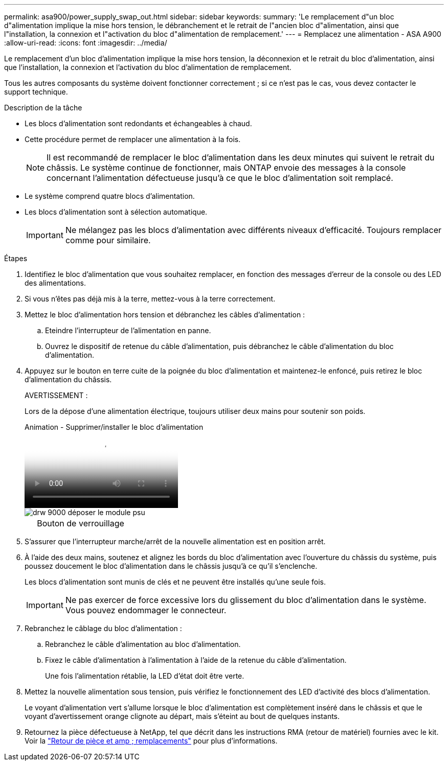 ---
permalink: asa900/power_supply_swap_out.html 
sidebar: sidebar 
keywords:  
summary: 'Le remplacement d"un bloc d"alimentation implique la mise hors tension, le débranchement et le retrait de l"ancien bloc d"alimentation, ainsi que l"installation, la connexion et l"activation du bloc d"alimentation de remplacement.' 
---
= Remplacez une alimentation - ASA A900
:allow-uri-read: 
:icons: font
:imagesdir: ../media/


[role="lead"]
Le remplacement d'un bloc d'alimentation implique la mise hors tension, la déconnexion et le retrait du bloc d'alimentation, ainsi que l'installation, la connexion et l'activation du bloc d'alimentation de remplacement.

Tous les autres composants du système doivent fonctionner correctement ; si ce n'est pas le cas, vous devez contacter le support technique.

.Description de la tâche
* Les blocs d'alimentation sont redondants et échangeables à chaud.
* Cette procédure permet de remplacer une alimentation à la fois.
+

NOTE: Il est recommandé de remplacer le bloc d'alimentation dans les deux minutes qui suivent le retrait du châssis. Le système continue de fonctionner, mais ONTAP envoie des messages à la console concernant l'alimentation défectueuse jusqu'à ce que le bloc d'alimentation soit remplacé.

* Le système comprend quatre blocs d'alimentation.
* Les blocs d'alimentation sont à sélection automatique.
+

IMPORTANT: Ne mélangez pas les blocs d'alimentation avec différents niveaux d'efficacité. Toujours remplacer comme pour similaire.



.Étapes
. Identifiez le bloc d'alimentation que vous souhaitez remplacer, en fonction des messages d'erreur de la console ou des LED des alimentations.
. Si vous n'êtes pas déjà mis à la terre, mettez-vous à la terre correctement.
. Mettez le bloc d'alimentation hors tension et débranchez les câbles d'alimentation :
+
.. Eteindre l'interrupteur de l'alimentation en panne.
.. Ouvrez le dispositif de retenue du câble d'alimentation, puis débranchez le câble d'alimentation du bloc d'alimentation.


. Appuyez sur le bouton en terre cuite de la poignée du bloc d'alimentation et maintenez-le enfoncé, puis retirez le bloc d'alimentation du châssis.
+
AVERTISSEMENT :

+
Lors de la dépose d'une alimentation électrique, toujours utiliser deux mains pour soutenir son poids.

+
.Animation - Supprimer/installer le bloc d'alimentation
video::6d0eee92-72e2-4da4-a4fa-adf9016b57ff[panopto]
+
image::../media/drw_9000_remove_install_psu_module.svg[drw 9000 déposer le module psu]

+
[cols="10,90"]
|===


 a| 
image:../media/legend_icon_01.png[""]
 a| 
Bouton de verrouillage

|===
. S'assurer que l'interrupteur marche/arrêt de la nouvelle alimentation est en position arrêt.
. À l'aide des deux mains, soutenez et alignez les bords du bloc d'alimentation avec l'ouverture du châssis du système, puis poussez doucement le bloc d'alimentation dans le châssis jusqu'à ce qu'il s'enclenche.
+
Les blocs d'alimentation sont munis de clés et ne peuvent être installés qu'une seule fois.

+

IMPORTANT: Ne pas exercer de force excessive lors du glissement du bloc d'alimentation dans le système. Vous pouvez endommager le connecteur.

. Rebranchez le câblage du bloc d'alimentation :
+
.. Rebranchez le câble d'alimentation au bloc d'alimentation.
.. Fixez le câble d'alimentation à l'alimentation à l'aide de la retenue du câble d'alimentation.
+
Une fois l'alimentation rétablie, la LED d'état doit être verte.



. Mettez la nouvelle alimentation sous tension, puis vérifiez le fonctionnement des LED d'activité des blocs d'alimentation.
+
Le voyant d'alimentation vert s'allume lorsque le bloc d'alimentation est complètement inséré dans le châssis et que le voyant d'avertissement orange clignote au départ, mais s'éteint au bout de quelques instants.

. Retournez la pièce défectueuse à NetApp, tel que décrit dans les instructions RMA (retour de matériel) fournies avec le kit. Voir la https://mysupport.netapp.com/site/info/rma["Retour de pièce et amp ; remplacements"^] pour plus d'informations.

